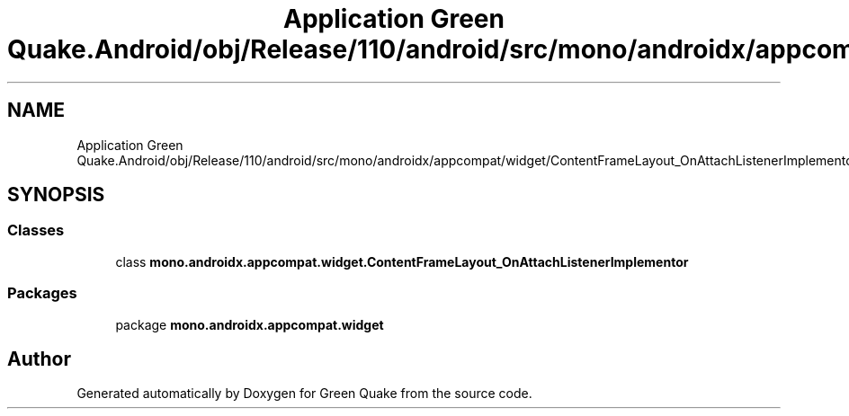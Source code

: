 .TH "Application Green Quake.Android/obj/Release/110/android/src/mono/androidx/appcompat/widget/ContentFrameLayout_OnAttachListenerImplementor.java" 3 "Thu Apr 29 2021" "Version 1.0" "Green Quake" \" -*- nroff -*-
.ad l
.nh
.SH NAME
Application Green Quake.Android/obj/Release/110/android/src/mono/androidx/appcompat/widget/ContentFrameLayout_OnAttachListenerImplementor.java
.SH SYNOPSIS
.br
.PP
.SS "Classes"

.in +1c
.ti -1c
.RI "class \fBmono\&.androidx\&.appcompat\&.widget\&.ContentFrameLayout_OnAttachListenerImplementor\fP"
.br
.in -1c
.SS "Packages"

.in +1c
.ti -1c
.RI "package \fBmono\&.androidx\&.appcompat\&.widget\fP"
.br
.in -1c
.SH "Author"
.PP 
Generated automatically by Doxygen for Green Quake from the source code\&.
